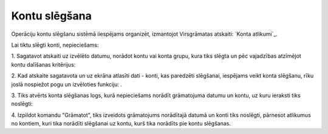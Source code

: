 .. 14123 ==================Kontu slēgšana================== 


Operāciju kontu slēgšanu sistēmā iiespējams organizēt, izmantojot
Virsgrāmatas atskaiti: `Konta atlikumi`_.



Lai tiktu slēgti konti, nepieciešams:

1. Sagatavot atskaiti uz izvēlēto datumu, norādot kontu vai konta
grupu, kura tiks slēgta un pēc vajadzības atzīmējot kontu dalīšanas
kritērijus:







2. Kad atskaite sagatavota un uz ekrāna atlasīti dati - konti, kas
paredzēti slēgšanai, iespējams veikt konta slēgšanu, rīku joslā
nospiežot pogu un izvēloties funkciju: .



3. Tiks atvērts konta slēgšanas logs, kurā nepieciešams norādīt
grāmatojuma datumu un kontu, uz kuru ieraksti tiks noslēgti:







4. Izpildot komandu "Grāmatot", tiks izveidots grāmatojums norādītajā
datumā un konti tiks noslēgti, pārnesot atlikumus no kontiem, kuri
tika norādīti slēgšanai uz kontu, kurš tika norādīts pie kontu
slēgšanas.






 